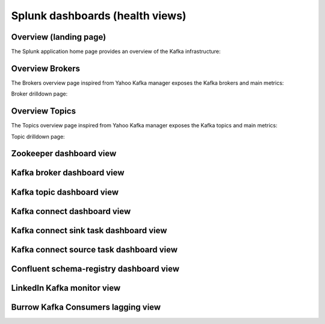 Splunk dashboards (health views)
================================

Overview (landing page)
#######################

The Splunk application home page provides an overview of the Kafka infrastructure:

.. image:: img/coremain.png
   :alt: coremain.png
   :align: center

Overview Brokers
################

The Brokers overview page inspired from Yahoo Kafka manager exposes the Kafka brokers and main metrics:

.. image:: img/overview_brokers.png
   :alt: overview_brokers.png
   :align: center

Broker drilldown page:

.. image:: img/overview_brokers_detailed.png
   :alt: overview_brokers_detailed.png
   :align: center

Overview Topics
################

The Topics overview page inspired from Yahoo Kafka manager exposes the Kafka topics and main metrics:

.. image:: img/overview_topics.png
   :alt: overview_topics.png
   :align: center

Topic drilldown page:

.. image:: img/overview_topics_details.png
   :alt: overview_topics_details.png
   :align: center

Zookeeper dashboard view
########################

.. image:: img/dashboard_zookeeper1.png
   :alt: dashboard_zookeeper1.png
   :align: center

Kafka broker dashboard view
###########################

.. image:: img/dashboard_kafka_broker_pic1.png
   :alt: dashboard_kafka_broker_pic1.png
   :align: center

.. image:: img/dashboard_kafka_broker_pic2.png
   :alt: dashboard_kafka_broker_pic2.png
   :align: center

.. image:: img/dashboard_kafka_broker_pic3.png
   :alt: dashboard_kafka_broker_pic3.png
   :align: center

.. image:: img/dashboard_kafka_broker_pic4.png
   :alt: dashboard_kafka_broker_pic4.png
   :align: center

.. image:: img/dashboard_kafka_broker_pic5.png
   :alt: dashboard_kafka_broker_pic5.png
   :align: center

.. image:: img/dashboard_kafka_broker_pic6.png
   :alt: dashboard_kafka_broker_pic6.png
   :align: center

.. image:: img/dashboard_kafka_broker_pic7.png
   :alt: dashboard_kafka_broker_pic7.png
   :align: center

.. image:: img/dashboard_kafka_broker_pic8.png
   :alt: dashboard_kafka_broker_pic8.png
   :align: center

.. image:: img/dashboard_kafka_broker_pic9.png
   :alt: dashboard_kafka_broker_pic9.png
   :align: center

Kafka topic dashboard view
##########################

.. image:: img/dashboard_kafka_topic_pic1.png
   :alt: dashboard_kafka_topic_pic1.png
   :align: center

.. image:: img/dashboard_kafka_topic_pic2.png
   :alt: dashboard_kafka_topic_pic2.png
   :align: center

.. image:: img/dashboard_kafka_topic_pic3.png
   :alt: dashboard_kafka_topic_pic3.png
   :align: center

Kafka connect dashboard view
############################

.. image:: img/dashboard_kafka_connect_pic1.png
   :alt: dashboard_kafka_connect_pic1.png
   :align: center

.. image:: img/dashboard_kafka_connect_pic2.png
   :alt: dashboard_kafka_connect_pic2.png
   :align: center

.. image:: img/dashboard_kafka_connect_pic3.png
   :alt: dashboard_kafka_connect_pic3.png
   :align: center

.. image:: img/dashboard_kafka_connect_pic4.png
   :alt: dashboard_kafka_connect_pic4.png
   :align: center

.. image:: img/dashboard_kafka_connect_pic5.png
   :alt: dashboard_kafka_connect_pic5.png
   :align: center

Kafka connect sink task dashboard view
######################################

.. image:: img/dashboard_kafka_connect_sink_pic1.png
   :alt: dashboard_kafka_connect_sink_pic1.png
   :align: center

.. image:: img/dashboard_kafka_connect_sink_pic2.png
   :alt: dashboard_kafka_connect_sink_pic2.png
   :align: center

.. image:: img/dashboard_kafka_connect_sink_pic3.png
   :alt: dashboard_kafka_connect_sink_pic3.png
   :align: center

Kafka connect source task dashboard view
########################################

.. image:: img/dashboard_kafka_connect_source_pic1.png
   :alt: dashboard_kafka_connect_source_pic1.png
   :align: center

.. image:: img/dashboard_kafka_connect_source_pic2.png
   :alt: dashboard_kafka_connect_source_pic2.png
   :align: center

.. image:: img/dashboard_kafka_connect_source_pic3.png
   :alt: dashboard_kafka_connect_source_pic3.png
   :align: center

Confluent schema-registry dashboard view
########################################

.. image:: img/dashboard_schema_registry_pic1.png
   :alt: dashboard_schema_registry_pic1.png
   :align: center

.. image:: img/dashboard_schema_registry_pic2.png
   :alt: dashboard_schema_registry_pic2.png
   :align: center

LinkedIn Kafka monitor view
###########################

.. image:: img/dashboard_kafka_monitor_pic1.png
   :alt: dashboard_kafka_monitor_pic1.png
   :align: center

.. image:: img/dashboard_kafka_monitor_pic2.png
   :alt: dashboard_kafka_monitor_pic2.png
   :align: center

.. image:: img/dashboard_kafka_monitor_pic3.png
   :alt: dashboard_kafka_monitor_pic3.png
   :align: center

Burrow Kafka Consumers lagging view
###################################

.. image:: img/dashboard_burrow_pic1.png
   :alt: dashboard_burrow_pic1.png
   :align: center

.. image:: img/dashboard_burrow_pic2.png
   :alt: dashboard_burrow_pic2.png
   :align: center
